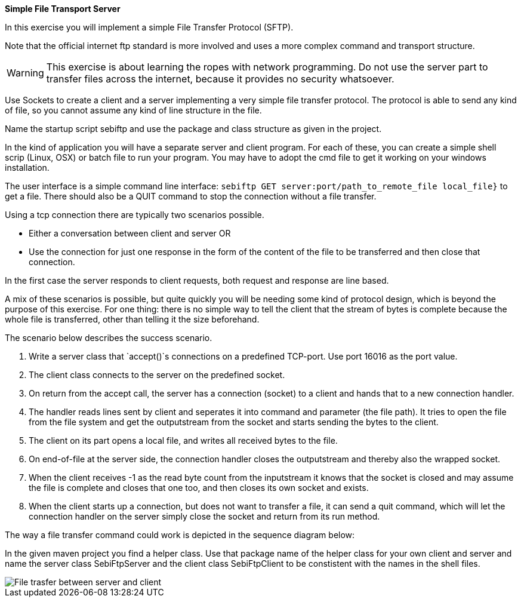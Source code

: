 *Simple File Transport Server*

In this exercise you will implement a simple File Transfer Protocol
(SFTP).

Note that the official internet ftp standard is more involved and uses
a more complex command and transport structure.

[WARNING,role="red"]
====
This exercise is about learning the ropes with network programming.  Do not use the server part
to transfer files across the internet, because it provides no security whatsoever.
====

Use Sockets to create a client and a server implementing a very simple file transfer protocol.
The protocol is able to send any kind of file, so you cannot assume
any kind of line structure in the file.

Name the startup script sebiftp and use the package and class
structure as given in the project.

In the kind of application you will have a separate server and client
program.
For each of these, you can create a simple shell scrip (Linux, OSX) or
batch file to run your program. You may have to adopt the cmd file to get it
working on your windows installation.

The user interface is a simple command line interface:
`sebiftp GET server:port/path_to_remote_file local_file}`
to get a file. There should also be a QUIT command to stop the
connection without a file transfer.

Using a tcp connection there are typically two scenarios possible.

* Either a conversation between client and server OR
* Use the connection for just one response in the form of the content of the file to be
  transferred and then close that connection.

In the first case the server responds to client requests, both request and response are line based.

A mix of these scenarios is possible, but quite quickly you will be
needing some kind of protocol design, which is beyond the purpose of
this exercise. For one thing: there is no simple way to tell the
client that the stream of bytes is complete because the whole file is
transferred, other than telling it the size beforehand.

The scenario below describes the success scenario.

. Write a server class that `accept()`s connections on a
  predefined TCP-port. Use port 16016 as the port value.
. The client class connects to the server on the predefined socket.
. On return from the accept call, the server has a connection
  (socket) to a client and hands that to a new connection handler.
. The handler reads lines sent by client and seperates it into
  command and parameter (the file path).
  It tries to open the file from the file system and get the
  outputstream from the socket and starts sending the bytes to the
  client.
. The client on its part opens a local file,
  and writes all received bytes to the file.
. On end-of-file at the server side, the connection handler
  closes the outputstream and thereby also the wrapped socket.
. When the client receives -1 as the read byte count from the
  inputstream it knows that the socket is closed and may assume the
  file is complete and closes that one too, and then closes its own
  socket and exists.
. When the client starts up a connection, but does not want to
  transfer a file, it can send a quit command, which will let the
  connection handler on the server simply close the socket and return
  from its run method.

The way a file transfer command could work is depicted in the sequence
diagram below:

In the given maven project you find a helper class.
Use that package name of the helper class for your own client and
server and name the server class SebiFtpServer and the client class
SebiFtpClient to be constistent with the names in the shell files.

image::sequencediagram2.svg[File trasfer between server and client]
